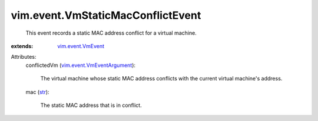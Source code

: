 .. _str: https://docs.python.org/2/library/stdtypes.html

.. _vim.event.VmEvent: ../../vim/event/VmEvent.rst

.. _vim.event.VmEventArgument: ../../vim/event/VmEventArgument.rst


vim.event.VmStaticMacConflictEvent
==================================
  This event records a static MAC address conflict for a virtual machine.
:extends: vim.event.VmEvent_

Attributes:
    conflictedVm (`vim.event.VmEventArgument`_):

       The virtual machine whose static MAC address conflicts with the current virtual machine's address.
    mac (`str`_):

       The static MAC address that is in conflict.
